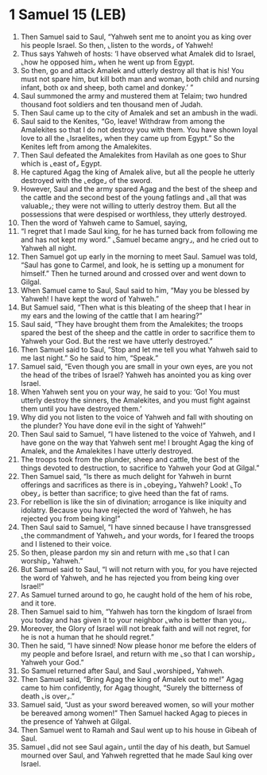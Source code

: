 * 1 Samuel 15 (LEB)
:PROPERTIES:
:ID: LEB/09-1SA15
:END:

1. Then Samuel said to Saul, “Yahweh sent me to anoint you as king over his people Israel. So then, ⌞listen to the words⌟ of Yahweh!
2. Thus says Yahweh of hosts: ‘I have observed what Amalek did to Israel, ⌞how he opposed him⌟ when he went up from Egypt.
3. So then, go and attack Amalek and utterly destroy all that is his! You must not spare him, but kill both man and woman, both child and nursing infant, both ox and sheep, both camel and donkey.’ ”
4. Saul summoned the army and mustered them at Telaim; two hundred thousand foot soldiers and ten thousand men of Judah.
5. Then Saul came up to the city of Amalek and set an ambush in the wadi.
6. Saul said to the Kenites, “Go, leave! Withdraw from among the Amalekites so that I do not destroy you with them. You have shown loyal love to all the ⌞Israelites⌟ when they came up from Egypt.” So the Kenites left from among the Amalekites.
7. Then Saul defeated the Amalekites from Havilah as one goes to Shur which is ⌞east of⌟ Egypt.
8. He captured Agag the king of Amalek alive, but all the people he utterly destroyed with the ⌞edge⌟ of the sword.
9. However, Saul and the army spared Agag and the best of the sheep and the cattle and the second best of the young fatlings and ⌞all that was valuable⌟; they were not willing to utterly destroy them. But all the possessions that were despised or worthless, they utterly destroyed.
10. Then the word of Yahweh came to Samuel, saying,
11. “I regret that I made Saul king, for he has turned back from following me and has not kept my word.” ⌞Samuel became angry⌟, and he cried out to Yahweh all night.
12. Then Samuel got up early in the morning to meet Saul. Samuel was told, “Saul has gone to Carmel, and look, he is setting up a monument for himself.” Then he turned around and crossed over and went down to Gilgal.
13. When Samuel came to Saul, Saul said to him, “May you be blessed by Yahweh! I have kept the word of Yahweh.”
14. But Samuel said, “Then what is this bleating of the sheep that I hear in my ears and the lowing of the cattle that I am hearing?”
15. Saul said, “They have brought them from the Amalekites; the troops spared the best of the sheep and the cattle in order to sacrifice them to Yahweh your God. But the rest we have utterly destroyed.”
16. Then Samuel said to Saul, “Stop and let me tell you what Yahweh said to me last night.” So he said to him, “Speak.”
17. Samuel said, “Even though you are small in your own eyes, are you not the head of the tribes of Israel? Yahweh has anointed you as king over Israel.
18. When Yahweh sent you on your way, he said to you: ‘Go! You must utterly destroy the sinners, the Amalekites, and you must fight against them until you have destroyed them.’
19. Why did you not listen to the voice of Yahweh and fall with shouting on the plunder? You have done evil in the sight of Yahweh!”
20. Then Saul said to Samuel, “I have listened to the voice of Yahweh, and I have gone on the way that Yahweh sent me! I brought Agag the king of Amalek, and the Amalekites I have utterly destroyed.
21. The troops took from the plunder, sheep and cattle, the best of the things devoted to destruction, to sacrifice to Yahweh your God at Gilgal.”
22. Then Samuel said, “Is there as much delight for Yahweh in burnt offerings and sacrifices as there is in ⌞obeying⌟ Yahweh? Look! ⌞To obey⌟ is better than sacrifice; to give heed than the fat of rams.
23. For rebellion is like the sin of divination; arrogance is like iniquity and idolatry. Because you have rejected the word of Yahweh, he has rejected you from being king!”
24. Then Saul said to Samuel, “I have sinned because I have transgressed ⌞the commandment of Yahweh⌟ and your words, for I feared the troops and I listened to their voice.
25. So then, please pardon my sin and return with me ⌞so that I can worship⌟ Yahweh.”
26. But Samuel said to Saul, “I will not return with you, for you have rejected the word of Yahweh, and he has rejected you from being king over Israel!”
27. As Samuel turned around to go, he caught hold of the hem of his robe, and it tore.
28. Then Samuel said to him, “Yahweh has torn the kingdom of Israel from you today and has given it to your neighbor ⌞who is better than you⌟.
29. Moreover, the Glory of Israel will not break faith and will not regret, for he is not a human that he should regret.”
30. Then he said, “I have sinned! Now please honor me before the elders of my people and before Israel, and return with me ⌞so that I can worship⌟ Yahweh your God.”
31. So Samuel returned after Saul, and Saul ⌞worshiped⌟ Yahweh.
32. Then Samuel said, “Bring Agag the king of Amalek out to me!” Agag came to him confidently, for Agag thought, “Surely the bitterness of death ⌞is over⌟.”
33. Samuel said, “Just as your sword bereaved women, so will your mother be bereaved among women!” Then Samuel hacked Agag to pieces in the presence of Yahweh at Gilgal.
34. Then Samuel went to Ramah and Saul went up to his house in Gibeah of Saul.
35. Samuel ⌞did not see Saul again⌟ until the day of his death, but Samuel mourned over Saul, and Yahweh regretted that he made Saul king over Israel.
